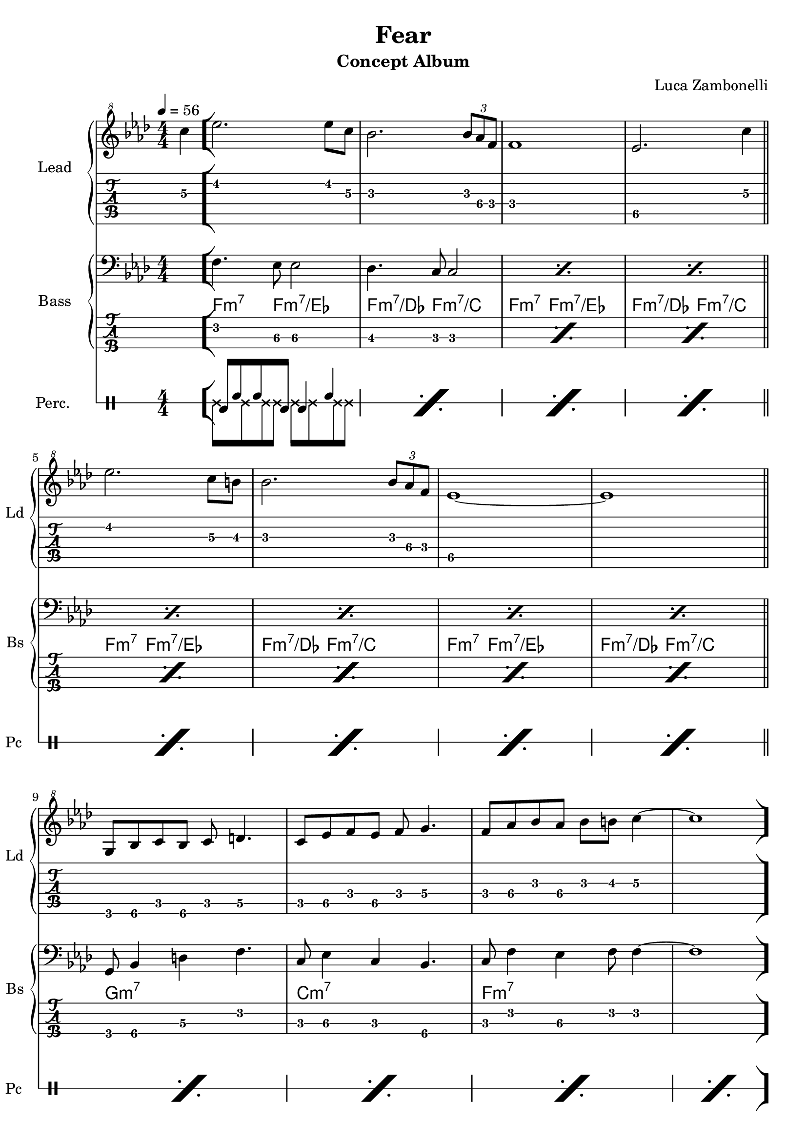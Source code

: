 \version "2.22.1"

song = "Fear"
album = "Concept Album"
author = "Luca Zambonelli"
execute = 56

% bar definition
\defineBarLine "[" #'("|" "[" "")
\defineBarLine "]" #'("]" "" "")

% symbol definition
makePercent = #(
  define-music-function
  (note)
  (ly:music?)
  (make-music 'PercentEvent 'length (ly:music-length note))
)

% percussions definition
drumPitchNames.cal = #'cal
drumPitchNames.cah = #'cah
drumPitchNames.mcs = #'mcs
drumPitchNames.trc = #'trc
drumPitchNames.tro = #'tro
#(define cajon-style
  '(
    (cal  default  #f          -1)
    (cah  default  #f           1)   
    (mcs  cross    #f           0)
    (trc  cross    "halfopen"   2)
    (tro  cross    #f           2)
  )
)
midiDrumPitches.cal = c,
midiDrumPitches.cah = d,
midiDrumPitches.mcs = gis,
midiDrumPitches.trc = gis''
midiDrumPitches.tro = a''


% theme section
scoreTheme = {
  \partial 4 c'4\3 \bar "["
  ees2.\2 ees8\2 c\3 | bes2.\3 \tuplet 3/2 { bes8\3 aes\4 f\4 } | f1\4 | ees2.\5 c'4\3 \bar "||" \break
  ees2.\2 c8\3 b\3 | bes2.\3 \tuplet 3/2 { bes8\3 aes\4 f\4 } | ees1\5~ | ees1\5 \bar "||" \break
  g,8\6 bes\6 c\5 bes\6 c\5 d4.\5 |
  c8\5 ees\5 f\4 ees\5 f\4 g4.\4 |
  f8\4 aes\4 bes\3 aes\4 bes\3 b\3 c4\3~ |
  c1 \bar "]" \break
}
midiTheme = {
  r1 | r |

  r | r | r | r |
  r | r | r | r2. c'4 |

  ees2.\mf \tuplet 3/2 { ees4 c8 } | bes2. \tuplet 3/2 { bes8 aes f } |
  f1 | ees2. c'4 |
  ees2. \tuplet 3/2 { c4 b8 } | bes2. \tuplet 3/2 { bes8 aes f } |
  ees1~ | ees1 |
  \tuplet 3/2 { g,4 bes8 } \tuplet 3/2 { c4 bes8 } \tuplet 3/2 { c4 d8~ } d4 |
  \tuplet 3/2 { c4 ees8 } \tuplet 3/2 { f4 ees8 } \tuplet 3/2 { f4 g8~ } g4 |
  \tuplet 3/2 { f4 aes8 } \tuplet 3/2 { bes4 aes8 } \tuplet 3/2 { bes4 b8 } c4~ |
  c2. c4 |

  ees2. \tuplet 3/2 { ees4 c8 } | bes2. \tuplet 3/2 { bes8 aes f } |
  f1 | ees2. c'4 |
  ees2. \tuplet 3/2 { c4 b8 } | bes2. \tuplet 3/2 { bes8 aes f } |
  ees1~ | ees1 |
  \tuplet 3/2 { g,4 bes8 } \tuplet 3/2 { c4 bes8 } \tuplet 3/2 { c4 d8~ } d4 |
  \tuplet 3/2 { c4 ees8 } \tuplet 3/2 { f4 ees8 } \tuplet 3/2 { f4 g8~ } g4 |
  \tuplet 3/2 { f4 aes8 } \tuplet 3/2 { bes4 aes8 } \tuplet 3/2 { bes4 b8 } c4~ |
  c1 |
}


% bass section
scoreBass = {
  s4 |
  f4.\2 ees8\3 ees2\3  | des4.\3 c8\3 c2\3 |
  \makePercent s1 | \makePercent s |
  \makePercent s | \makePercent s |
  \makePercent s | \makePercent s |
  g8\4 bes4\4 d\3 f4.\2 | c8\3 ees4\3 c\3 bes4.\4 |
  c8\3 f4\2 ees4\3 f8\2 f4\2~ | f1\2 |
}
chordsBass = {
  \set chordChanges = ##f
  \chordmode {
    s4 |
    f4.:m7 f8:m7/ees s2 | f4.:m7/des f8:m7/c s2 | f4.:m7 f8:m7/ees s2 | f4.:m7/des f8:m7/c s2 |
    f4.:m7 f8:m7/ees s2 | f4.:m7/des f8:m7/c s2 | f4.:m7 f8:m7/ees s2 | f4.:m7/des f8:m7/c s2 |
    g1:m7 | c:m7 | f:m7 | s |
  }
}
midiBass = {
  r1 | r1 |

  \tuplet 3/2 { g4\mf bes8~ } \tuplet 3/2 { bes4 d8~ } \tuplet 3/2 { d4 f8~ } f4  |
  \tuplet 3/2 { c ees8~ } \tuplet 3/2 { ees4 c8~ } \tuplet 3/2 { c4 bes8~ } bes4  |
  \tuplet 3/2 { c f8~ } \tuplet 3/2 { f4 ees8~ } \tuplet 3/2 { ees4 f8 } f4~ |
  f1 |

  f4~ \tuplet 3/2 { f4 ees8 } ees2 |
  des4~ \tuplet 3/2 { des c8 } c2 |
  f4~ \tuplet 3/2 { f4 ees8 } ees2 |
  des4~ \tuplet 3/2 { des c8 } c2 |

  f4~ \tuplet 3/2 { f4 ees8 } ees2 |
  des4~ \tuplet 3/2 { des c8 } c2 |
  f4~ \tuplet 3/2 { f4 ees8 } ees2 |
  des4~ \tuplet 3/2 { des c8 } c2 |
  f4~ \tuplet 3/2 { f4 ees8 } ees2 |
  des4~ \tuplet 3/2 { des c8 } c2 |
  f4~ \tuplet 3/2 { f4 ees8 } ees2 |
  des4~ \tuplet 3/2 { des c8 } c2 |
  \tuplet 3/2 { g4 bes8~ } \tuplet 3/2 { bes4 d8~ } \tuplet 3/2 { d4 f8~ } f4  |
  \tuplet 3/2 { c ees8~ } \tuplet 3/2 { ees4 c8~ } \tuplet 3/2 { c4 bes8~ } bes4  |
  \tuplet 3/2 { c f8~ } \tuplet 3/2 { f4 ees8~ } \tuplet 3/2 { ees4 f8 } f4~ |
  f1 |

  f4~ \tuplet 3/2 { f4 ees8 } ees2 |
  des4~ \tuplet 3/2 { des c8 } c2 |
  f4~ \tuplet 3/2 { f4 ees8 } ees2 |
  des4~ \tuplet 3/2 { des c8 } c2 |
  f4~ \tuplet 3/2 { f4 ees8 } ees2 |
  des4~ \tuplet 3/2 { des c8 } c2 |
  f4~ \tuplet 3/2 { f4 ees8 } ees2 |
  des4~ \tuplet 3/2 { des c8 } c2 |
  \tuplet 3/2 { g4 bes8~ } \tuplet 3/2 { bes4 d8~ } \tuplet 3/2 { d4 f8~ } f4  |
  \tuplet 3/2 { c ees8~ } \tuplet 3/2 { ees4 c8~ } \tuplet 3/2 { c4 bes8~ } bes4  |
  \tuplet 3/2 { c f8~ } \tuplet 3/2 { f4 ees8~ } \tuplet 3/2 { ees4 f8 } f4~ |
  f1 |
}


% drums section
scoreDrums = {
  <<
    \new DrumVoice  = Cajon {
      \voiceOne
      \drummode {
        s4 |
        cal8 cah cah cal cal4 cah | \makePercent s1 |
        \makePercent s | \makePercent s |
        \makePercent s | \makePercent s |
        \makePercent s | \makePercent s |
        \makePercent s | \makePercent s |
        \makePercent s | \makePercent s |
      }
    }
    \new DrumVoice  = Maracas {
      \voiceTwo
      \drummode {
        s4 |
        mcs8 mcs mcs mcs mcs mcs mcs mcs | s1 | s | s |
        s | s | s | s |
        s | s | s | s |
      }
    }
  >>
}
midiDrums = {
  <<
    \new DrumVoice  = Cajon {
      \voiceOne
      \drummode {
        \tuplet 3/2 { cal4\ff cah8\pp } \tuplet 3/2 { cah4 cal8\ff } cal4 cah\pp |
        \tuplet 3/2 { cal4\ff cah8\pp } \tuplet 3/2 { cah4 cal8\ff } cal4 cah\pp |

        \tuplet 3/2 { cal4\ff cah8\pp } \tuplet 3/2 { cah4 cal8\ff } cal4 cah\pp |
        \tuplet 3/2 { cal4\ff cah8\pp } \tuplet 3/2 { cah4 cal8\ff } cal4 cah\pp |
        \tuplet 3/2 { cal4\ff cah8\pp } \tuplet 3/2 { cah4 cal8\ff } cal4 cah\pp |
        \tuplet 3/2 { cal4\ff cah8\pp } \tuplet 3/2 { cah4 cal8\ff } cal4 cah\pp |

        \tuplet 3/2 { cal4\ff cah8\pp } \tuplet 3/2 { cah4 cal8\ff } cal4 cah\pp |
        \tuplet 3/2 { cal4\ff cah8\pp } \tuplet 3/2 { cah4 cal8\ff } cal4 cah\pp |
        \tuplet 3/2 { cal4\ff cah8\pp } \tuplet 3/2 { cah4 cal8\ff } cal4 cah\pp |
        \tuplet 3/2 { cal4\ff cah8\pp } \tuplet 3/2 { cah4 cal8\ff } cal4 cah\pp |

        \tuplet 3/2 { cal4\ff cah8\pp } \tuplet 3/2 { cah4 cal8\ff } cal4 cah\pp |
        \tuplet 3/2 { cal4\ff cah8\pp } \tuplet 3/2 { cah4 cal8\ff } cal4 cah\pp |
        \tuplet 3/2 { cal4\ff cah8\pp } \tuplet 3/2 { cah4 cal8\ff } cal4 cah\pp |
        \tuplet 3/2 { cal4\ff cah8\pp } \tuplet 3/2 { cah4 cal8\ff } cal4 cah\pp |
        \tuplet 3/2 { cal4\ff cah8\pp } \tuplet 3/2 { cah4 cal8\ff } cal4 cah\pp |
        \tuplet 3/2 { cal4\ff cah8\pp } \tuplet 3/2 { cah4 cal8\ff } cal4 cah\pp |
        \tuplet 3/2 { cal4\ff cah8\pp } \tuplet 3/2 { cah4 cal8\ff } cal4 cah\pp |
        \tuplet 3/2 { cal4\ff cah8\pp } \tuplet 3/2 { cah4 cal8\ff } cal4 cah\pp |
        \tuplet 3/2 { cal4\ff cah8\pp } \tuplet 3/2 { cah4 cal8\ff } cal4 cah\pp |
        \tuplet 3/2 { cal4\ff cah8\pp } \tuplet 3/2 { cah4 cal8\ff } cal4 cah\pp |
        \tuplet 3/2 { cal4\ff cah8\pp } \tuplet 3/2 { cah4 cal8\ff } cal4 cah\pp |
        \tuplet 3/2 { cal4\ff cah8\pp } \tuplet 3/2 { cah4 cal8\ff } cal4 cah\pp |

        \tuplet 3/2 { cal4\ff cah8\pp } \tuplet 3/2 { cah4 cal8\ff } cal4 cah\pp |
        \tuplet 3/2 { cal4\ff cah8\pp } \tuplet 3/2 { cah4 cal8\ff } cal4 cah\pp |
        \tuplet 3/2 { cal4\ff cah8\pp } \tuplet 3/2 { cah4 cal8\ff } cal4 cah\pp |
        \tuplet 3/2 { cal4\ff cah8\pp } \tuplet 3/2 { cah4 cal8\ff } cal4 cah\pp |
        \tuplet 3/2 { cal4\ff cah8\pp } \tuplet 3/2 { cah4 cal8\ff } cal4 cah\pp |
        \tuplet 3/2 { cal4\ff cah8\pp } \tuplet 3/2 { cah4 cal8\ff } cal4 cah\pp |
        \tuplet 3/2 { cal4\ff cah8\pp } \tuplet 3/2 { cah4 cal8\ff } cal4 cah\pp |
        \tuplet 3/2 { cal4\ff cah8\pp } \tuplet 3/2 { cah4 cal8\ff } cal4 cah\pp |
        \tuplet 3/2 { cal4\ff cah8\pp } \tuplet 3/2 { cah4 cal8\ff } cal4 cah\pp |
        \tuplet 3/2 { cal4\ff cah8\pp } \tuplet 3/2 { cah4 cal8\ff } cal4 cah\pp |
        \tuplet 3/2 { cal4\ff cah8\pp } \tuplet 3/2 { cah4 cal8\ff } cal4 cah\pp |
        \tuplet 3/2 { cal4\ff cah8\pp } \tuplet 3/2 { cah4 cal8\ff } cal4 cah\pp |
      }
    }
    \new DrumVoice  = Maracas {
      \voiceTwo
      \drummode {
        \tuplet 3/2 { mcs4\mf mcs8 } \tuplet 3/2 { mcs4 mcs8 }
          \tuplet 3/2 { mcs4 mcs8 } \tuplet 3/2 { mcs4 mcs8 } |
        \tuplet 3/2 { mcs4 mcs8 } \tuplet 3/2 { mcs4 mcs8 }
          \tuplet 3/2 { mcs4 mcs8 } \tuplet 3/2 { mcs4 mcs8 } |

        \tuplet 3/2 { mcs4\ff mcs8 } \tuplet 3/2 { mcs4 mcs8 }
          \tuplet 3/2 { mcs4 mcs8 } \tuplet 3/2 { mcs4 mcs8 } |
        \tuplet 3/2 { mcs4 mcs8 } \tuplet 3/2 { mcs4 mcs8 }
          \tuplet 3/2 { mcs4 mcs8 } \tuplet 3/2 { mcs4 mcs8 } |
        \tuplet 3/2 { mcs4\ff mcs8 } \tuplet 3/2 { mcs4 mcs8 }
          \tuplet 3/2 { mcs4 mcs8 } \tuplet 3/2 { mcs4 mcs8 } |
        \tuplet 3/2 { mcs4 mcs8 } \tuplet 3/2 { mcs4 mcs8 }
          \tuplet 3/2 { mcs4 mcs8 } \tuplet 3/2 { mcs4 mcs8 } |

        \tuplet 3/2 { mcs4\ff mcs8 } \tuplet 3/2 { mcs4 mcs8 }
          \tuplet 3/2 { mcs4 mcs8 } \tuplet 3/2 { mcs4 mcs8 } |
        \tuplet 3/2 { mcs4 mcs8 } \tuplet 3/2 { mcs4 mcs8 }
          \tuplet 3/2 { mcs4 mcs8 } \tuplet 3/2 { mcs4 mcs8 } |
        \tuplet 3/2 { mcs4\ff mcs8 } \tuplet 3/2 { mcs4 mcs8 }
          \tuplet 3/2 { mcs4 mcs8 } \tuplet 3/2 { mcs4 mcs8 } |
        \tuplet 3/2 { mcs4 mcs8 } \tuplet 3/2 { mcs4 mcs8 }
          \tuplet 3/2 { mcs4 mcs8 } \tuplet 3/2 { mcs4 mcs8 } |

        \tuplet 3/2 { mcs4\ff mcs8 } \tuplet 3/2 { mcs4 mcs8 }
          \tuplet 3/2 { mcs4 mcs8 } \tuplet 3/2 { mcs4 mcs8 } |
        \tuplet 3/2 { mcs4 mcs8 } \tuplet 3/2 { mcs4 mcs8 }
          \tuplet 3/2 { mcs4 mcs8 } \tuplet 3/2 { mcs4 mcs8 } |
        \tuplet 3/2 { mcs4\ff mcs8 } \tuplet 3/2 { mcs4 mcs8 }
          \tuplet 3/2 { mcs4 mcs8 } \tuplet 3/2 { mcs4 mcs8 } |
        \tuplet 3/2 { mcs4 mcs8 } \tuplet 3/2 { mcs4 mcs8 }
          \tuplet 3/2 { mcs4 mcs8 } \tuplet 3/2 { mcs4 mcs8 } |
        \tuplet 3/2 { mcs4\ff mcs8 } \tuplet 3/2 { mcs4 mcs8 }
          \tuplet 3/2 { mcs4 mcs8 } \tuplet 3/2 { mcs4 mcs8 } |
        \tuplet 3/2 { mcs4 mcs8 } \tuplet 3/2 { mcs4 mcs8 }
          \tuplet 3/2 { mcs4 mcs8 } \tuplet 3/2 { mcs4 mcs8 } |
        \tuplet 3/2 { mcs4\ff mcs8 } \tuplet 3/2 { mcs4 mcs8 }
          \tuplet 3/2 { mcs4 mcs8 } \tuplet 3/2 { mcs4 mcs8 } |
        \tuplet 3/2 { mcs4 mcs8 } \tuplet 3/2 { mcs4 mcs8 }
          \tuplet 3/2 { mcs4 mcs8 } \tuplet 3/2 { mcs4 mcs8 } |
        \tuplet 3/2 { mcs4\ff mcs8 } \tuplet 3/2 { mcs4 mcs8 }
          \tuplet 3/2 { mcs4 mcs8 } \tuplet 3/2 { mcs4 mcs8 } |
        \tuplet 3/2 { mcs4 mcs8 } \tuplet 3/2 { mcs4 mcs8 }
          \tuplet 3/2 { mcs4 mcs8 } \tuplet 3/2 { mcs4 mcs8 } |
        \tuplet 3/2 { mcs4\ff mcs8 } \tuplet 3/2 { mcs4 mcs8 }
          \tuplet 3/2 { mcs4 mcs8 } \tuplet 3/2 { mcs4 mcs8 } |
        \tuplet 3/2 { mcs4 mcs8 } \tuplet 3/2 { mcs4 mcs8 }
          \tuplet 3/2 { mcs4 mcs8 } \tuplet 3/2 { mcs4 mcs8 } |

        \tuplet 3/2 { mcs4\ff mcs8 } \tuplet 3/2 { mcs4 mcs8 }
          \tuplet 3/2 { mcs4 mcs8 } \tuplet 3/2 { mcs4 mcs8 } |
        \tuplet 3/2 { mcs4 mcs8 } \tuplet 3/2 { mcs4 mcs8 }
          \tuplet 3/2 { mcs4 mcs8 } \tuplet 3/2 { mcs4 mcs8 } |
        \tuplet 3/2 { mcs4\ff mcs8 } \tuplet 3/2 { mcs4 mcs8 }
          \tuplet 3/2 { mcs4 mcs8 } \tuplet 3/2 { mcs4 mcs8 } |
        \tuplet 3/2 { mcs4 mcs8 } \tuplet 3/2 { mcs4 mcs8 }
          \tuplet 3/2 { mcs4 mcs8 } \tuplet 3/2 { mcs4 mcs8 } |
        \tuplet 3/2 { mcs4\ff mcs8 } \tuplet 3/2 { mcs4 mcs8 }
          \tuplet 3/2 { mcs4 mcs8 } \tuplet 3/2 { mcs4 mcs8 } |
        \tuplet 3/2 { mcs4 mcs8 } \tuplet 3/2 { mcs4 mcs8 }
          \tuplet 3/2 { mcs4 mcs8 } \tuplet 3/2 { mcs4 mcs8 } |
        \tuplet 3/2 { mcs4\ff mcs8 } \tuplet 3/2 { mcs4 mcs8 }
          \tuplet 3/2 { mcs4 mcs8 } \tuplet 3/2 { mcs4 mcs8 } |
        \tuplet 3/2 { mcs4 mcs8 } \tuplet 3/2 { mcs4 mcs8 }
          \tuplet 3/2 { mcs4 mcs8 } \tuplet 3/2 { mcs4 mcs8 } |
        \tuplet 3/2 { mcs4\ff mcs8 } \tuplet 3/2 { mcs4 mcs8 }
          \tuplet 3/2 { mcs4 mcs8 } \tuplet 3/2 { mcs4 mcs8 } |
        \tuplet 3/2 { mcs4 mcs8 } \tuplet 3/2 { mcs4 mcs8 }
          \tuplet 3/2 { mcs4 mcs8 } \tuplet 3/2 { mcs4 mcs8 } |
        \tuplet 3/2 { mcs4\ff mcs8 } \tuplet 3/2 { mcs4 mcs8 }
          \tuplet 3/2 { mcs4 mcs8 } \tuplet 3/2 { mcs4 mcs8 } |
        \tuplet 3/2 { mcs4 mcs8 } \tuplet 3/2 { mcs4 mcs8 }
          \tuplet 3/2 { mcs4 mcs8 } \tuplet 3/2 { mcs4 mcs8 } |
      }
    }
  >>
}


% writing down
\book {
  \header{
    title = #song
    subtitle = #album
    composer = #author
    tagline = ##f
  }

  % body
  \bookpart {
    \score {
      <<
        \new GrandStaff <<
          \set GrandStaff.instrumentName = #"Lead "
          \set GrandStaff.shortInstrumentName = #"Ld "
          \new Staff {
            \relative c'' {
              \override StringNumber.stencil = ##f
              \clef "treble^8"
              \key aes \major
              \numericTimeSignature
              \time 4/4
              \tempo 4 = #execute
              \scoreTheme
            }
          }
          \new TabStaff {
            \set Staff.stringTunings = \stringTuning <e, a, d g b e'>
            \relative c {
              \scoreTheme
            }
          }
        >>
        \new GrandStaff <<
          \set GrandStaff.instrumentName = #"Bass "
          \set GrandStaff.shortInstrumentName = #"Bs "
          \new Staff {
            <<
              \relative c {
                \override StringNumber.stencil = ##f
                \clef bass
                \key aes \major
                \numericTimeSignature
                \time 4/4
                \scoreBass
              }
              \new ChordNames {
                \chordsBass
              }
            >>
          }
          \new TabStaff {
            \set Staff.stringTunings = #bass-tuning
            \relative c, {
              \scoreBass
            }
          }
        >>
        \new DrumStaff \with {
          instrumentName = #"Perc. "
          shortInstrumentName = #"Pc "
          \override StaffSymbol.line-count = #1
          \override StaffSymbol.staff-space = #2
          \override Stem.length = #4
          \override VerticalAxisGroup.minimum-Y-extent = #'(3.0 . 4.0)
          drumStyleTable = #(alist->hash-table cajon-style)
        } {
          \numericTimeSignature
          \scoreDrums
        }
      >>
      \layout { }
    }
  }

  % midi
  \score {
    <<
      \new Staff {
        \set Staff.midiInstrument = "overdriven guitar"
        \set Staff.midiMinimumVolume = #0.4
        \set Staff.midiMaximumVolume = #0.4
        \relative c' {
          \time 4/4
          \tempo 4 = #execute
          \midiTheme
        }
      }
      \new Staff {
        \set Staff.midiInstrument = "electric bass (finger)"
        \set Staff.midiMinimumVolume = #0.8
        \set Staff.midiMaximumVolume = #0.8
        \relative c, {
          \midiBass
        }
      }
      \new DrumStaff {
        \set Staff.midiMinimumVolume = #0.2
        \set Staff.midiMaximumVolume = #1.0
        \set Staff.drumPitchTable = #(alist->hash-table midiDrumPitches)
        \midiDrums
      }
    >>
    \midi { }
  }
}
